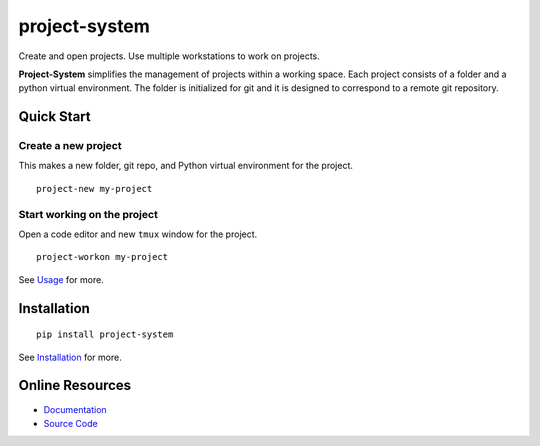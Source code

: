 project-system
==============

Create and open projects.
Use multiple workstations to work on projects.

.. image:: https://img.shields.io/github/stars/iandennismiller/project-system.svg?style=social&label=GitHub
    :target: https://github.com/iandennismiller/project-system

.. image:: https://img.shields.io/pypi/v/project-system.svg
    :target: https://pypi.python.org/pypi/project-system

.. image:: https://readthedocs.org/projects/project-system/badge/?version=latest
    :target: http://project-system.readthedocs.io/en/latest/?badge=latest
    :alt: Documentation Status

.. image:: https://travis-ci.org/iandennismiller/project-system.svg?branch=master
    :target: https://travis-ci.org/iandennismiller/project-system

**Project-System** simplifies the management of projects within a working space.
Each project consists of a folder and a python virtual environment.
The folder is initialized for git and it is designed to correspond to a remote git repository.

Quick Start
-----------

Create a new project
^^^^^^^^^^^^^^^^^^^^

This makes a new folder, git repo, and Python virtual environment for the project.

::

    project-new my-project

Start working on the project
^^^^^^^^^^^^^^^^^^^^^^^^^^^^

Open a code editor and new ``tmux`` window for the project.

::

    project-workon my-project

See `Usage <https://project-system.readthedocs.io/en/latest/usage.html>`_ for more.

Installation
------------

::

    pip install project-system

See `Installation <https://project-system.readthedocs.io/en/latest/install.html>`_ for more.

Online Resources
----------------

- `Documentation <https://project-system.readthedocs.io>`_
- `Source Code <https://github.com/iandennismiller/project-system>`_
